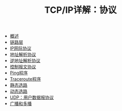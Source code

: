 #+TITLE: TCP/IP详解：协议
#+HTML_HEAD: <link rel="stylesheet" type="text/css" href="css/main.css" />
#+OPTIONS: num:nil timestamp:nil
+ [[file:introduction.org][概述]]
+ [[file:link_layer.org][链路层]]
+ [[file:ip.org][IP网际协议]]
+ [[file:arp.org][地址解析协议]]
+ [[file:rarp.org][逆地址解析协议]]
+ [[file:icmp.org][控制报文协议]]
+ [[file:ping.org][Ping程序]]
+ [[file:traceroute.org][Traceroute程序]]
+ [[file:route.org][静态选路]]
+ [[file:dynamic-route.org][动态选路]]
+ [[file:udp.org][UDP：用户数据报协议]]
+ [[file:broad-multi-cast.org][广播和多播]]
